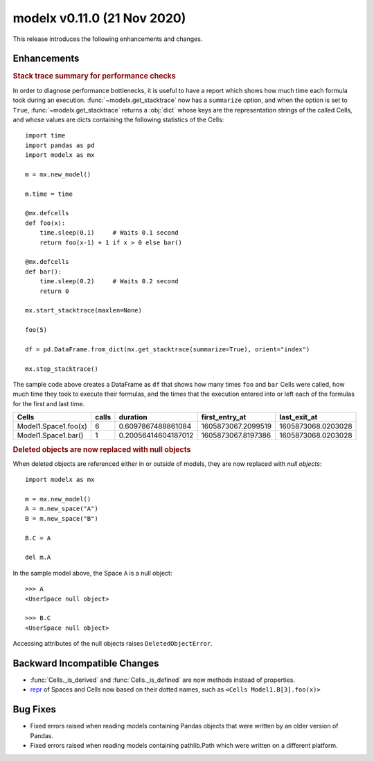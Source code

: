 
===============================
modelx v0.11.0 (21 Nov 2020)
===============================


This release introduces the following enhancements and changes.

Enhancements
============

.. rubric:: Stack trace summary for performance checks

In order to diagnose performance bottlenecks, it is useful to
have a report which shows how much time each formula took during an execution.
:func:`~modelx.get_stacktrace` now has a ``summarize`` option, and
when the option is set to ``True``, :func:`~modelx.get_stacktrace`
returns a :obj:`dict` whose keys are the representation
strings of the called Cells, and whose values are dicts
containing the following statistics of the Cells::

    import time
    import pandas as pd
    import modelx as mx

    m = mx.new_model()

    m.time = time

    @mx.defcells
    def foo(x):
        time.sleep(0.1)     # Waits 0.1 second
        return foo(x-1) + 1 if x > 0 else bar()

    @mx.defcells
    def bar():
        time.sleep(0.2)     # Waits 0.2 second
        return 0

    mx.start_stacktrace(maxlen=None)

    foo(5)

    df = pd.DataFrame.from_dict(mx.get_stacktrace(summarize=True), orient="index")

    mx.stop_stacktrace()

The sample code above creates a DataFrame as ``df`` that shows how many times
``foo`` and ``bar`` Cells were called,
how much time they took to execute their formulas, and
the times that the execution entered into or left each of the formulas
for the first and last time.

====================== ======== ======================= ======================= =====================
Cells                     calls               duration     first_entry_at         last_exit_at
====================== ======== ======================= ======================= =====================
Model1.Space1.foo(x)         6   0.6097867488861084       1605873067.2099519      1605873068.0203028
Model1.Space1.bar()          1   0.20056414604187012      1605873067.8197386      1605873068.0203028
====================== ======== ======================= ======================= =====================


.. rubric:: Deleted objects are now replaced with null objects

When deleted objects are referenced either in or outside of models,
they are now replaced with *null objects*::

    import modelx as mx

    m = mx.new_model()
    A = m.new_space("A")
    B = m.new_space("B")

    B.C = A

    del m.A

In the sample model above, the Space ``A``  is a null object::

    >>> A
    <UserSpace null object>

    >>> B.C
    <UserSpace null object>

Accessing attributes of the null objects raises ``DeletedObjectError``.


Backward Incompatible Changes
=============================

* :func:`Cells._is_derived` and :func:`Cells._is_defined` are now
  methods instead of properties.

* `repr`_ of Spaces and Cells now based on their dotted names,
  such as ``<Cells Model1.B[3].foo(x)>``

.. _repr: https://docs.python.org/3/library/functions.html#repr


Bug Fixes
=========

* Fixed errors raised when reading models containing Pandas objects
  that were written by an older version of Pandas.

* Fixed errors raised when reading models containing pathlib.Path
  which were written on a different platform.